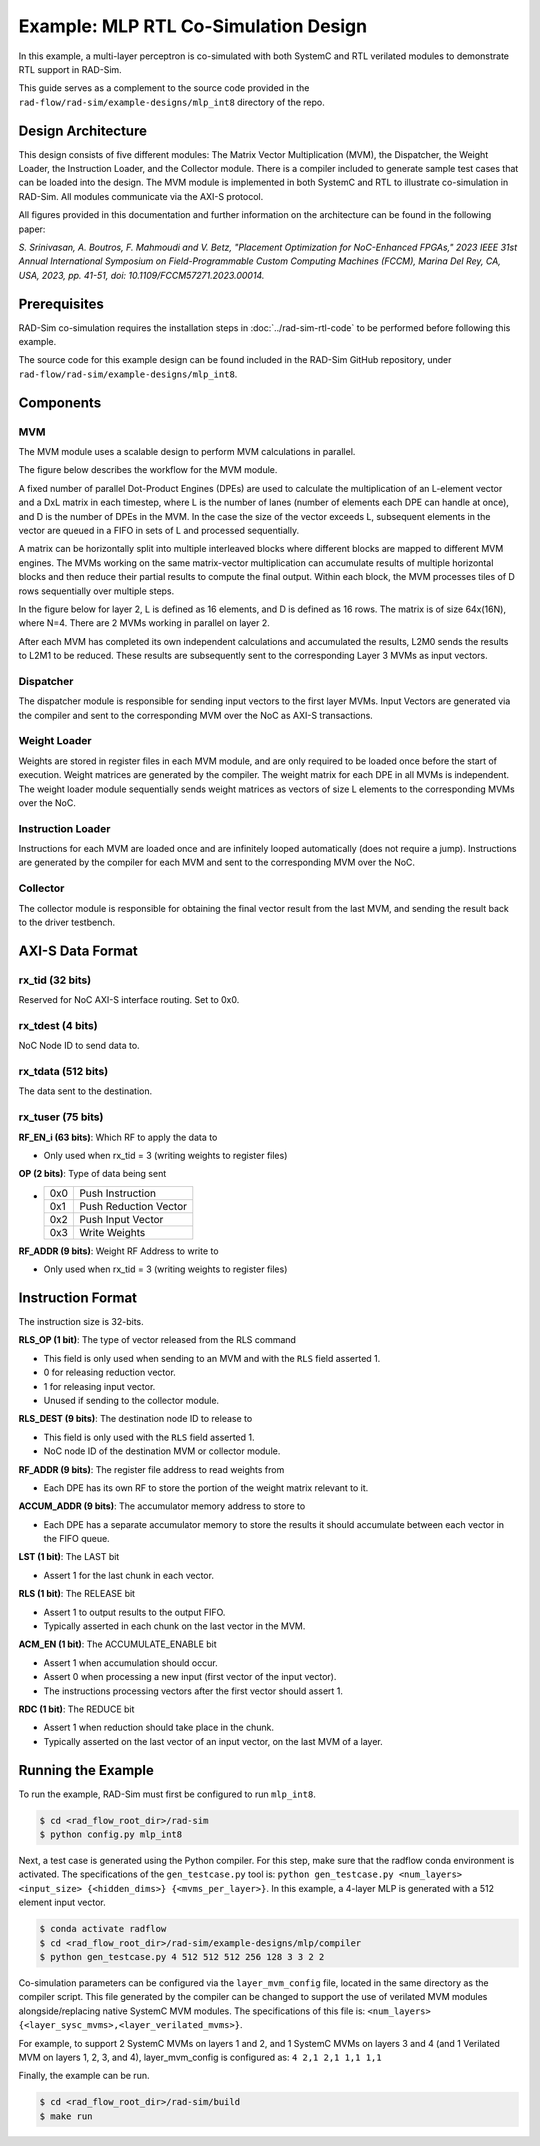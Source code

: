 Example: MLP RTL Co-Simulation Design
======================================
In this example, a multi-layer perceptron is co-simulated with both SystemC and RTL verilated modules to demonstrate RTL support in RAD-Sim.

This guide serves as a complement to the source code provided in the ``rad-flow/rad-sim/example-designs/mlp_int8`` directory of the repo.

Design Architecture
-------------------
This design consists of five different modules: The Matrix Vector Multiplication (MVM), the Dispatcher, the Weight Loader,
the Instruction Loader, and the Collector module.
There is a compiler included to generate sample test cases that can be loaded into the design.
The MVM module is implemented in both SystemC and RTL to illustrate co-simulation in RAD-Sim.
All modules communicate via the AXI-S protocol.

All figures provided in this documentation and further information on the architecture can be found in the following paper:

`S. Srinivasan, A. Boutros, F. Mahmoudi and V. Betz, "Placement Optimization for NoC-Enhanced FPGAs," 2023 IEEE 31st Annual International Symposium on Field-Programmable Custom Computing Machines (FCCM), Marina Del Rey, CA, USA, 2023, pp. 41-51, doi: 10.1109/FCCM57271.2023.00014.`

Prerequisites
--------------
RAD-Sim co-simulation requires the installation steps in :doc:`../rad-sim-rtl-code` to be performed before following this example.

The source code for this example design can be found included in the RAD-Sim GitHub repository, under ``rad-flow/rad-sim/example-designs/mlp_int8``.

Components
----------

MVM
^^^^
The MVM module uses a scalable design to perform MVM calculations in parallel.

The figure below describes the workflow for the MVM module.

.. image:: ../_static/mlp-int8-design_mvm_workflow.png
  :width: 1000
  :alt: MVM Workflow

A fixed number of parallel Dot-Product Engines (DPEs) are used to calculate the multiplication of an L-element vector and a DxL matrix in each timestep,
where L is the number of lanes (number of elements each DPE can handle at once), and D is the number of DPEs in the MVM.
In the case the size of the vector exceeds L, subsequent elements in the vector are queued in a FIFO in sets of L and processed sequentially.

A matrix can be horizontally split into multiple interleaved blocks where different blocks are mapped to different MVM engines.
The MVMs working on the same matrix-vector multiplication can accumulate results of multiple horizontal blocks and then reduce their partial results to compute the final output.
Within each block, the MVM processes tiles of D rows sequentially over multiple steps.

In the figure below for layer 2, L is defined as 16 elements, and D is defined as 16 rows.
The matrix is of size 64x(16N), where N=4. There are 2 MVMs working in parallel on layer 2.

.. image:: ../_static/mlp-int8-design_mvm_mappings.png
  :width: 1000
  :alt: MVM Mappings

After each MVM has completed its own independent calculations and accumulated the results, L2M0 sends the results to L2M1 to be reduced.
These results are subsequently sent to the corresponding Layer 3 MVMs as input vectors.

Dispatcher
^^^^^^^^^^^
The dispatcher module is responsible for sending input vectors to the first layer MVMs.
Input Vectors are generated via the compiler and sent to the corresponding MVM over the NoC as AXI-S transactions.

Weight Loader
^^^^^^^^^^^^^^
Weights are stored in register files in each MVM module, and are only required to be loaded once before the start of execution.
Weight matrices are generated by the compiler. The weight matrix for each DPE in all MVMs is independent.
The weight loader module sequentially sends weight matrices as vectors of size L elements to the corresponding MVMs over the NoC.

Instruction Loader
^^^^^^^^^^^^^^^^^^^
Instructions for each MVM are loaded once and are infinitely looped automatically (does not require a jump).
Instructions are generated by the compiler for each MVM and sent to the corresponding MVM over the NoC.

Collector
^^^^^^^^^^
The collector module is responsible for obtaining the final vector result from the last MVM, and sending the result back to the driver testbench.

AXI-S Data Format
------------------

rx_tid (32 bits)
^^^^^^^^^^^^^^^^^
Reserved for NoC AXI-S interface routing. Set to 0x0.

rx_tdest (4 bits)
^^^^^^^^^^^^^^^^^^
NoC Node ID to send data to.

rx_tdata (512 bits)
^^^^^^^^^^^^^^^^^^^^
The data sent to the destination.

rx_tuser (75 bits)
^^^^^^^^^^^^^^^^^^
.. image:: ../_static/mlp-int8-design_rx_tuser.png
  :width: 1000
  :alt: rx_tuser Format

**RF_EN_i (63 bits)**: Which RF to apply the data to

- Only used when rx_tid = 3 (writing weights to register files)

**OP (2 bits)**: Type of data being sent

- ===  =======================
  0x0  Push Instruction
  0x1  Push Reduction Vector
  0x2  Push Input Vector
  0x3  Write Weights
  ===  =======================

**RF_ADDR (9 bits)**: Weight RF Address to write to

- Only used when rx_tid = 3 (writing weights to register files)

Instruction Format
-------------------
The instruction size is 32-bits.

.. image:: ../_static/mlp-int8-design_instruction_format.png
  :width: 1000
  :alt: Instruction Format

**RLS_OP (1 bit)**: The type of vector released from the RLS command

- This field is only used when sending to an MVM and with the ``RLS`` field asserted 1.

- 0 for releasing reduction vector.

- 1 for releasing input vector.

- Unused if sending to the collector module.

**RLS_DEST (9 bits)**: The destination node ID to release to

- This field is only used with the ``RLS`` field asserted 1.

- NoC node ID of the destination MVM or collector module.

**RF_ADDR (9 bits)**: The register file address to read weights from

- Each DPE has its own RF to store the portion of the weight matrix relevant to it.

**ACCUM_ADDR (9 bits)**: The accumulator memory address to store to

- Each DPE has a separate accumulator memory to store the results it should accumulate between each vector in the FIFO queue.

**LST (1 bit)**: The LAST bit

- Assert 1 for the last chunk in each vector.

**RLS (1 bit)**: The RELEASE bit

- Assert 1 to output results to the output FIFO.

- Typically asserted in each chunk on the last vector in the MVM.

**ACM_EN (1 bit)**: The ACCUMULATE_ENABLE bit

- Assert 1 when accumulation should occur.

- Assert 0 when processing a new input (first vector of the input vector).

- The instructions processing vectors after the first vector should assert 1.

**RDC (1 bit)**: The REDUCE bit

- Assert 1 when reduction should take place in the chunk.

- Typically asserted on the last vector of an input vector, on the last MVM of a layer.

Running the Example
---------------------
To run the example, RAD-Sim must first be configured to run ``mlp_int8``.

.. code-block:: bash

    $ cd <rad_flow_root_dir>/rad-sim
    $ python config.py mlp_int8

Next, a test case is generated using the Python compiler. For this step, make sure that the radflow conda environment is activated.
The specifications of the ``gen_testcase.py`` tool is:
``python gen_testcase.py <num_layers> <input_size> {<hidden_dims>} {<mvms_per_layer>}``.
In this example, a 4-layer MLP is generated with a 512 element input vector.

.. code-block:: bash

    $ conda activate radflow
    $ cd <rad_flow_root_dir>/rad-sim/example-designs/mlp/compiler
    $ python gen_testcase.py 4 512 512 512 256 128 3 3 2 2

Co-simulation parameters can be configured via the ``layer_mvm_config`` file, located in the same directory as the compiler script.
This file generated by the compiler can be changed to support the use of verilated MVM modules alongside/replacing native SystemC MVM modules.
The specifications of this file is: ``<num_layers> {<layer_sysc_mvms>,<layer_verilated_mvms>}``.

For example, to support 2 SystemC MVMs on layers 1 and 2, and 1 SystemC MVMs on layers 3 and 4 (and 1 Verilated MVM on layers 1, 2, 3, and 4),
layer_mvm_config is configured as:
``4 2,1 2,1 1,1 1,1``

Finally, the example can be run.

.. code-block:: bash

    $ cd <rad_flow_root_dir>/rad-sim/build
    $ make run
